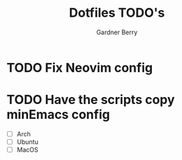 #+title: Dotfiles TODO's
#+description: Here is a list of TODOs for my dotfiles
#+author: Gardner Berry
#+options: toc:nil num:nil timestamp:nil

* TODO Fix Neovim config

* TODO Have the scripts copy minEmacs config
- [ ] Arch
- [ ] Ubuntu
- [ ] MacOS
* Parking Lot :noexport:
